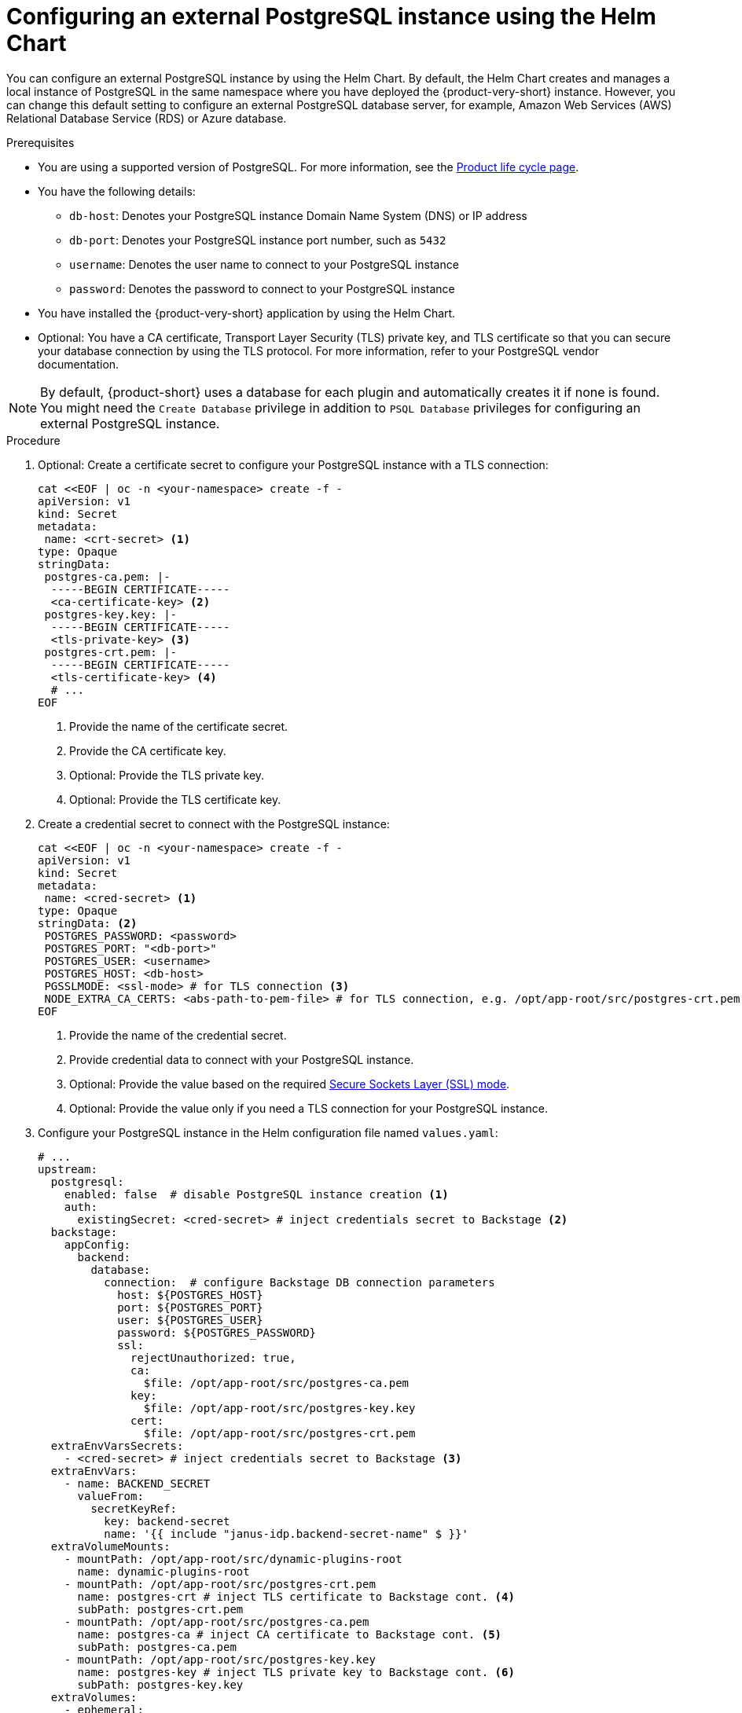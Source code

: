 [id="proc-configuring-postgresql-instance-using-helm_{context}"]
= Configuring an external PostgreSQL instance using the Helm Chart

You can configure an external PostgreSQL instance by using the Helm Chart. By default, the Helm Chart creates and manages a local instance of PostgreSQL in the same namespace where you have deployed the {product-very-short} instance. However, you can change this default setting to configure an external PostgreSQL database server, for example, Amazon Web Services (AWS) Relational Database Service (RDS) or Azure database.

.Prerequisites

* You are using a supported version of PostgreSQL. For more information, see the link:https://access.redhat.com/support/policy/updates/developerhub[Product life cycle page].
* You have the following details:
** `db-host`: Denotes your PostgreSQL instance Domain Name System (DNS) or IP address 
** `db-port`: Denotes your PostgreSQL instance port number, such as `5432`
** `username`: Denotes the user name to connect to your PostgreSQL instance
** `password`: Denotes the password to connect to your PostgreSQL instance
* You have installed the {product-very-short} application by using the Helm Chart.
* Optional: You have a CA certificate, Transport Layer Security (TLS) private key, and TLS certificate so that you can secure your database connection by using the TLS protocol. For more information, refer to your PostgreSQL vendor documentation.

[NOTE]
====
By default, {product-short} uses a database for each plugin and automatically creates it if none is found. You might need the `Create Database` privilege in addition to `PSQL Database` privileges for configuring an external PostgreSQL instance.  
====
 

.Procedure

. Optional: Create a certificate secret to configure your PostgreSQL instance with a TLS connection: 
+
[source,terminal]
----
cat <<EOF | oc -n <your-namespace> create -f -
apiVersion: v1
kind: Secret
metadata:
 name: <crt-secret> <1>
type: Opaque
stringData:
 postgres-ca.pem: |-
  -----BEGIN CERTIFICATE-----
  <ca-certificate-key> <2>
 postgres-key.key: |-
  -----BEGIN CERTIFICATE-----
  <tls-private-key> <3>
 postgres-crt.pem: |-    
  -----BEGIN CERTIFICATE-----
  <tls-certificate-key> <4>
  # ...
EOF  
----
<1> Provide the name of the certificate secret.
<2> Provide the CA certificate key.
<3> Optional: Provide the TLS private key.
<4> Optional: Provide the TLS certificate key.

. Create a credential secret to connect with the PostgreSQL instance:
+
[source,terminal]
----
cat <<EOF | oc -n <your-namespace> create -f -
apiVersion: v1
kind: Secret
metadata:
 name: <cred-secret> <1>
type: Opaque
stringData: <2>
 POSTGRES_PASSWORD: <password>
 POSTGRES_PORT: "<db-port>"
 POSTGRES_USER: <username>
 POSTGRES_HOST: <db-host>
 PGSSLMODE: <ssl-mode> # for TLS connection <3>
 NODE_EXTRA_CA_CERTS: <abs-path-to-pem-file> # for TLS connection, e.g. /opt/app-root/src/postgres-crt.pem <4>
EOF
----
<1> Provide the name of the credential secret.
<2> Provide credential data to connect with your PostgreSQL instance.
<3> Optional: Provide the value based on the required link:https://www.postgresql.org/docs/15/libpq-connect.html#LIBPQ-CONNECT-SSLMODE[Secure Sockets Layer (SSL) mode].
<4> Optional: Provide the value only if you need a TLS connection for your PostgreSQL instance.

. Configure your PostgreSQL instance in the Helm configuration file named `values.yaml`:
+
[source,yaml]
----
# ...
upstream:
  postgresql:
    enabled: false  # disable PostgreSQL instance creation <1>
    auth:
      existingSecret: <cred-secret> # inject credentials secret to Backstage <2>
  backstage:
    appConfig:
      backend:
        database:
          connection:  # configure Backstage DB connection parameters
            host: ${POSTGRES_HOST}
            port: ${POSTGRES_PORT}
            user: ${POSTGRES_USER}
            password: ${POSTGRES_PASSWORD}
            ssl:
              rejectUnauthorized: true,
              ca:
                $file: /opt/app-root/src/postgres-ca.pem
              key:
                $file: /opt/app-root/src/postgres-key.key
              cert:
                $file: /opt/app-root/src/postgres-crt.pem
  extraEnvVarsSecrets:
    - <cred-secret> # inject credentials secret to Backstage <3>
  extraEnvVars:
    - name: BACKEND_SECRET
      valueFrom:
        secretKeyRef:
          key: backend-secret
          name: '{{ include "janus-idp.backend-secret-name" $ }}'
  extraVolumeMounts:
    - mountPath: /opt/app-root/src/dynamic-plugins-root
      name: dynamic-plugins-root
    - mountPath: /opt/app-root/src/postgres-crt.pem
      name: postgres-crt # inject TLS certificate to Backstage cont. <4>
      subPath: postgres-crt.pem
    - mountPath: /opt/app-root/src/postgres-ca.pem
      name: postgres-ca # inject CA certificate to Backstage cont. <5>
      subPath: postgres-ca.pem
    - mountPath: /opt/app-root/src/postgres-key.key
      name: postgres-key # inject TLS private key to Backstage cont. <6>
      subPath: postgres-key.key              
  extraVolumes:
    - ephemeral:
        volumeClaimTemplate:
          spec:
            accessModes:
              - ReadWriteOnce
            resources:
              requests:
                storage: 1Gi
      name: dynamic-plugins-root
    - configMap:
        defaultMode: 420
        name: dynamic-plugins
        optional: true
      name: dynamic-plugins
    - name: dynamic-plugins-npmrc
      secret:
        defaultMode: 420
        optional: true
        secretName: dynamic-plugins-npmrc
    - name: postgres-crt
      secret:
        secretName: <crt-secret> <7>
        # ...
----
<1> Set the value of the `upstream.postgresql.enabled` parameter to `false` to disable creating local PostgreSQL instances. 
<2> Provide the name of the credential secret.
<3> Provide the name of the credential secret.
<4> Optional: Provide the name of the TLS certificate only for a TLS connection.
<5> Optional: Provide the name of the CA certificate only for a TLS connection.
<6> Optional: Provide the name of the TLS private key only if your TLS connection requires a private key.
<7> Provide the name of the certificate secret if you have configured a TLS connection.

. Apply the configuration changes in your Helm configuration file named `values.yaml`:
+
[source,terminal,subs="attributes+"]
----
helm upgrade -n <your-namespace> <your-deploy-name> openshift-helm-charts/redhat-developer-hub -f values.yaml --version {product-chart-version}
----
